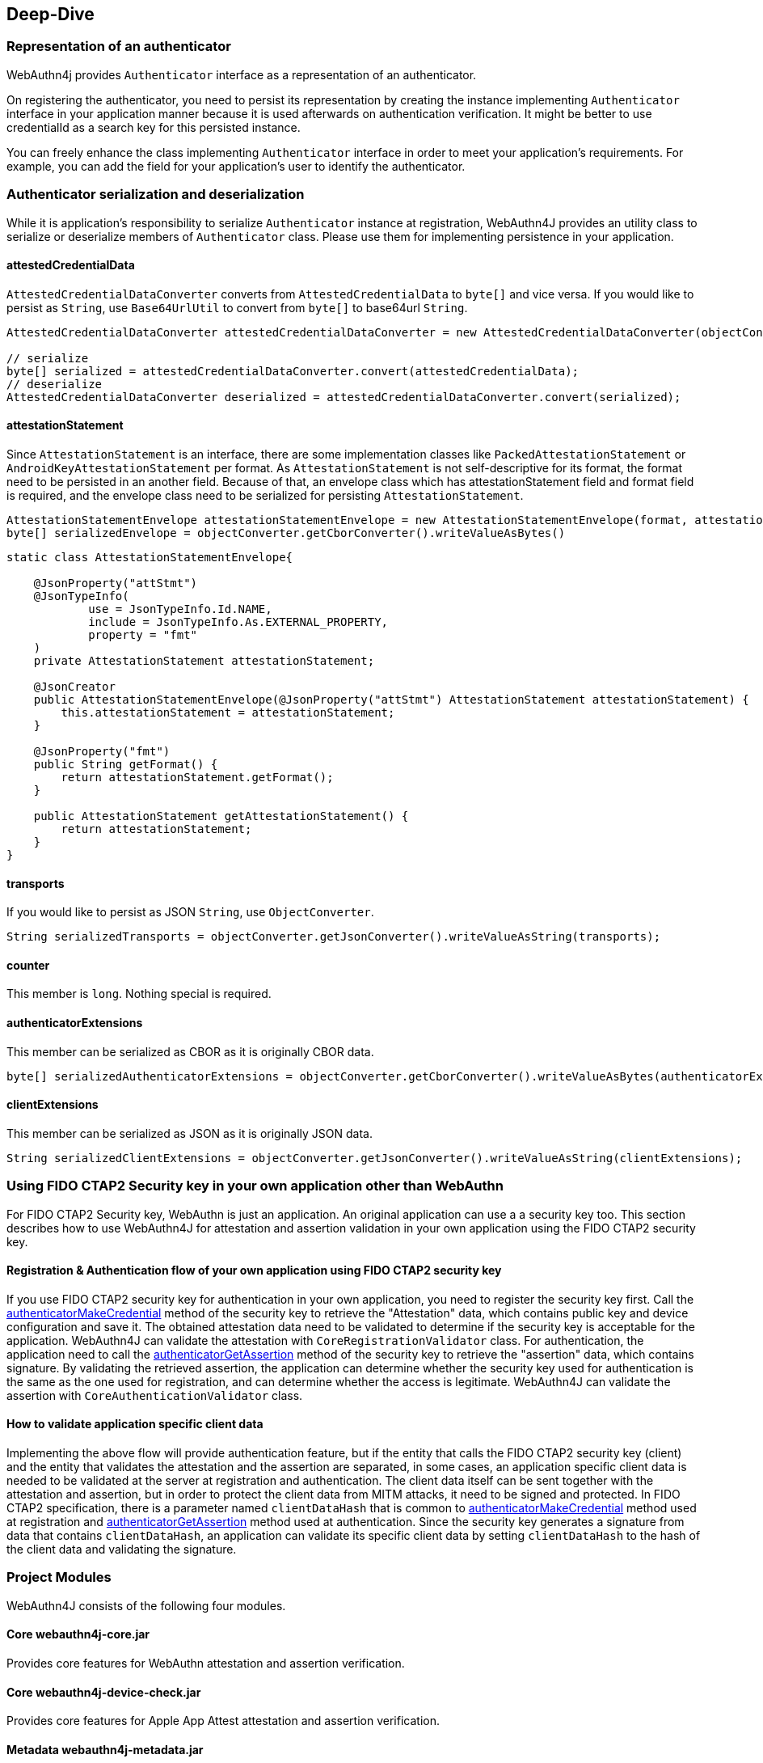 == Deep-Dive

=== Representation of an authenticator

WebAuthn4j provides `Authenticator` interface as a representation of an authenticator.

On registering the authenticator, you need to persist its representation by creating the instance implementing
`Authenticator` interface in your application manner because it is used afterwards on authentication verification.
It might be better to use credentialId as a search key for this persisted instance.

You can freely enhance the class implementing `Authenticator` interface in order to meet your application's requirements.
For example, you can add the field for your application's user to identify the authenticator.

=== Authenticator serialization and deserialization

While it is application's responsibility to serialize `Authenticator` instance at registration, WebAuthn4J provides
an utility class to serialize or deserialize members of `Authenticator` class. Please use them for implementing persistence in your application.

==== attestedCredentialData

`AttestedCredentialDataConverter` converts from `AttestedCredentialData` to `byte[]` and vice versa.
If you would like to persist as `String`, use `Base64UrlUtil` to convert from `byte[]` to base64url `String`.

[source,java]
----
AttestedCredentialDataConverter attestedCredentialDataConverter = new AttestedCredentialDataConverter(objectConverter);

// serialize
byte[] serialized = attestedCredentialDataConverter.convert(attestedCredentialData);
// deserialize
AttestedCredentialDataConverter deserialized = attestedCredentialDataConverter.convert(serialized);
----

==== attestationStatement

Since `AttestationStatement` is an interface, there are some implementation classes like `PackedAttestationStatement` or `AndroidKeyAttestationStatement` per format.
As `AttestationStatement` is not self-descriptive for its format, the format need to be persisted in an another field.
Because of that, an envelope class which has attestationStatement field and format field is required,
and the envelope class need to be serialized for persisting `AttestationStatement`.

[source,java]
----
AttestationStatementEnvelope attestationStatementEnvelope = new AttestationStatementEnvelope(format, attestationStatement);
byte[] serializedEnvelope = objectConverter.getCborConverter().writeValueAsBytes()
----

[source,java]
----
static class AttestationStatementEnvelope{

    @JsonProperty("attStmt")
    @JsonTypeInfo(
            use = JsonTypeInfo.Id.NAME,
            include = JsonTypeInfo.As.EXTERNAL_PROPERTY,
            property = "fmt"
    )
    private AttestationStatement attestationStatement;

    @JsonCreator
    public AttestationStatementEnvelope(@JsonProperty("attStmt") AttestationStatement attestationStatement) {
        this.attestationStatement = attestationStatement;
    }

    @JsonProperty("fmt")
    public String getFormat() {
        return attestationStatement.getFormat();
    }

    public AttestationStatement getAttestationStatement() {
        return attestationStatement;
    }
}
----

==== transports

If you would like to persist as JSON `String`, use `ObjectConverter`.

[source,java]
----
String serializedTransports = objectConverter.getJsonConverter().writeValueAsString(transports);
----

==== counter

This member is `long`. Nothing special is required.

==== authenticatorExtensions

This member can be serialized as CBOR as it is originally CBOR data.

[source,java]
----
byte[] serializedAuthenticatorExtensions = objectConverter.getCborConverter().writeValueAsBytes(authenticatorExtensions);
----

==== clientExtensions

This member can be serialized as JSON as it is originally JSON data.

[source,java]
----
String serializedClientExtensions = objectConverter.getJsonConverter().writeValueAsString(clientExtensions);
----

=== Using FIDO CTAP2 Security key in your own application other than WebAuthn

For FIDO CTAP2 Security key, WebAuthn is just an application. An original application can use a a security key too.
This section describes how to use WebAuthn4J for attestation and assertion validation in your own application using the FIDO CTAP2 security key.

==== Registration & Authentication flow of your own application using FIDO CTAP2 security key

If you use FIDO CTAP2 security key for authentication in your own application, you need to register the security key first.
Call the https://fidoalliance.org/specs/fido2/fido-client-to-authenticator-protocol-v2.1-rd-20191217.html#authenticatorMakeCredential[authenticatorMakeCredential] method of the security key
to retrieve the "Attestation" data, which contains public key and device configuration and save it.
The obtained attestation data need to be validated to determine if the security key is acceptable for the application. WebAuthn4J can validate the attestation with `CoreRegistrationValidator` class.
For authentication, the application need to call the  https://fidoalliance.org/specs/fido2/fido-client-to-authenticator-protocol-v2.1-rd-20191217.html#authenticatorGetAssertion[authenticatorGetAssertion] method of the security key to retrieve the "assertion" data, which contains signature.
By validating the retrieved assertion, the application can determine whether the security key used for authentication is the same as the one used for registration, and can determine whether the access is legitimate. WebAuthn4J can validate the assertion with `CoreAuthenticationValidator` class.

==== How to validate application specific client data

Implementing the above flow will provide authentication feature, but if the entity that calls the FIDO CTAP2 security key (client) and the entity that validates the attestation and the assertion are separated, in some cases, an application specific client data is needed to be validated at the server at registration and authentication. The client data itself can be sent together with the attestation and assertion, but in order to protect the client data from MITM attacks, it need to be signed and protected.
In FIDO CTAP2 specification, there is a parameter named `clientDataHash` that is common to https://fidoalliance.org/specs/fido2/fido-client-to-authenticator-protocol-v2.1-rd-20191217.html#authenticatorMakeCredential[authenticatorMakeCredential] method used at registration and https://fidoalliance.org/specs/fido2/fido-client-to-authenticator-protocol-v2.1-rd-20191217.html#authenticatorGetAssertion[authenticatorGetAssertion] method used at authentication.
Since the security key generates a signature from data that contains `clientDataHash`, an application can validate its specific client data by setting `clientDataHash` to the hash of the client data and validating the signature.

=== Project Modules

WebAuthn4J consists of the following four modules.

==== Core webauthn4j-core.jar

Provides core features for WebAuthn attestation and assertion verification.

==== Core webauthn4j-device-check.jar

Provides core features for Apple App Attest attestation and assertion verification.

==== Metadata webauthn4j-metadata.jar

Provides additional features regarding FIDO Metadata Service.
As FIDO Metadata Statement specification is still draft, it is in experimental status.
The included classes don't follow semantic versioning and the design may be changed even though it is public.

==== Test webauthn4j-test.jar

Internal library for WebAuthn4J testing. The included classes don't follow semantic versioning and the design
may be changed even though it is public.

==== Util webauthn4j-util.jar

Contains utility classes used in WebAuthn4J library.

=== Custom converter implementation

WebAuthn4J uses Jackson library for JSON and CBOR serialization and deserialization.
If you would like to custom serialization or deserialization, register custom serializer or deserializer to the
underlying Jackson `ObjectMapper`.

==== Custom converter registration

Since WebAuthn4J wraps `ObjectMapper` with `ObjectConverter`, inject your customized `ObjectMapper` through `ObjectConverter`
constructor and specify the `ObjectConverter` instance to the `WebAuthnManager` instance creation parameter.

=== Custom validator implementation

WebAuthn4J can add custom validator.
For registration validation, implement `CustomRegistrationValidator`.
For authentication validation, implement `CustomAuthenticationValidator`.

==== Custom validator registration

`CustomRegistrationValidator` and `CustomAuthenticationValidator` implementation can be registered to `WebAuthnManager`
via its constructor's `customRegistrationValidators` and `customAuthenticationValidators` parameters.

=== Classes

==== Data Transfer Objects

Classes under `com.webauthn4j.data` package are designed as immutable DTO.

==== Converter, Jackson Modules for WebAuthn

Classes under `com.webauthn4j.data` package are designed as being serializable and deserializable.

Some Classes under `converter` package needs custom serializer and deserializer. Jackson's module named
`WebAuthnJSONModule` and `WebAuthnCBORModule` consolidate these custom serializer and deserializer.
WebAuthn4J’s validators register these modules onto Jackson's `ObjectMapper` automatically.

If you want to use WebAuthn4J’s serializer and deserializer outside of WebAuthnManager,
you can register these modules onto Jackson's `ObjectMapper`.

==== TrustAnchorsResolver

`TrustAnchorsResolver` interface is used by `TrustAnchorCertPathTrustworthinessValidator` to explore root certificates
in the verification of the authenticity of the attestation statements.

==== TrustAnchorsProvider

`TrustAnchorsProvider` is an interface that `TrustAnchorsResolverImpl` delegates TrustAnchor load operation to.
KeyStoreFileTrustAnchorsProvider is provided as an implementation for loading TrustAnchor from Java Key Store file.
WebAuthn$J Spring Security also provides `CertFileResourcesTrustAnchorProvider` to load TrustAnchor from Spring Resource.

==== Exceptions

If some verification fails, WebAuthn4J throws an exception class inheriting `ValidationException`.

=== Logging

WebAuthn4J uses SLF4J as log interface library. You can use any kind of this implementation like Logback as you want.

